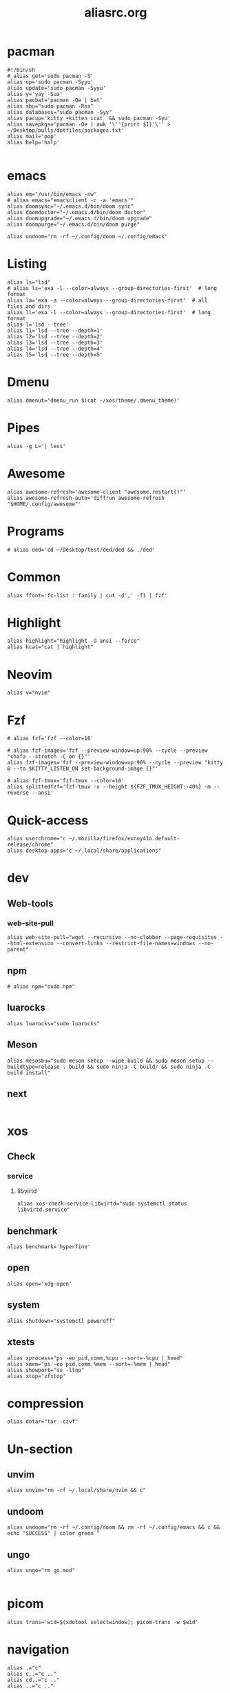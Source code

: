 #+title: aliasrc.org
#+PROPERTY: header-args :tangle aliasrc
#+auto_tangle: t


* pacman
#+begin_src shell
#!/bin/sh
# alias get='sudo pacman -S'
alias up='sudo pacman -Syyu'
alias update='sudo pacman -Syyu'
alias y='yay -Sua'
alias pacbat='pacman -Qe | bat'
alias sbu="sudo pacman -Rns"
alias databases="sudo pacman -Syy"
alias pacup='kitty +kitten icat  && sudo pacman -Syu'
alias savepkgs='pacman -Qe | awk '\''{print $1}'\'' > ~/Desktop/pulls/dotfiles/packages.txt'
alias mail='pop'
alias help='halp'

#+end_src
* emacs
#+begin_src shell
alias em="/usr/bin/emacs -nw"
# alias emacs="emacsclient -c -a 'emacs'"
alias doomsync="~/.emacs.d/bin/doom sync"
alias doomdoctor="~/.emacs.d/bin/doom doctor"
alias doomupgrade="~/.emacs.d/bin/doom upgrade"
alias doompurge="~/.emacs.d/bin/doom purge"

alias undoom="rm -rf ~/.config/doom ~/.config/emacs"
#+end_src
* Listing
#+begin_src shell
alias ls="lsd"
# alias ls='exa -l --color=always --group-directories-first'  # long format
alias la='exa -a --color=always --group-directories-first'  # all files and dirs
alias ll='exa -l --color=always --group-directories-first'  # long format
alias l='lsd --tree'
alias l1='lsd --tree --depth=1'
alias l2='lsd --tree --depth=2'
alias l3='lsd --tree --depth=3'
alias l4='lsd --tree --depth=4'
alias l5='lsd --tree --depth=5'
#+end_src
* Dmenu
#+begin_src shell
alias dmenut='dmenu_run $(cat ~/xos/theme/.dmenu_theme)'
#+end_src
* Pipes
#+begin_src shell
alias -g L='| less'
#+end_src
* Awesome
#+begin_src shell
alias awesome-refresh='awesome-client "awesome.restart()"'
alias awesome-refresh-auto='diffrun awesome-refresh "$HOME/.config/awesome"'
#+end_src
* Programs
#+begin_src shell
# alias ded='cd ~/Desktop/test/ded/ded && ./ded'
#+end_src
* Common
#+begin_src shell
alias ffont='fc-list : family | cut -d',' -f1 | fzf'
#+end_src
* Highlight
#+begin_src shell
alias highlight="highlight -O ansi --force"
alias hcat="cat | highlight"
#+end_src
* Neovim
#+begin_src shell
alias v="nvim"
#+end_src
* Fzf
#+begin_src shell
# alias fzf='fzf --color=16'

# alias fzf-images='fzf --preview-window=up:90% --cycle --preview "chafa --stretch -C on {}"'
alias fzf-images='fzf --preview-window=up:90% --cycle --preview "kitty @ --to $KITTY_LISTEN_ON set-background-image {}"'

# alias fzf-tmux='fzf-tmux --color=16'
alias splittedfzf='fzf-tmux -x --height ${FZF_TMUX_HEIGHT:-40%} -m --reverse --ansi'
#+end_src
* Quick-access
#+begin_src shell
alias userchrome="c ~/.mozilla/firefox/exnoy41o.default-release/chrome"
alias desktop-apps="c ~/.local/share/applications"
#+end_src
* dev
** Web-tools
*** web-site-pull
#+begin_src shell
alias web-site-pull="wget --recursive --no-clobber --page-requisites --html-extension --convert-links --restrict-file-names=windows --no-parent"
#+end_src
** npm
#+begin_src shell
# alias npm="sudo npm"
#+end_src
** luarocks
#+begin_src shell
alias luarocks="sudo luarocks"
#+end_src
** Meson
#+begin_src shell
alias mesosbu="sudo meson setup --wipe build && sudo meson setup --buildtype=release . build && sudo ninja -C build/ && sudo ninja -C build install"
#+end_src
** next
#+begin_src shell
#+end_src
* xos
** Check
*** service
**** libvirtd
#+begin_src shell
alias xos-check-service-Libvirtd="sudo systemctl status libvirtd.service"
#+end_src
** benchmark
#+begin_src shell
alias benchmark='hyperfine'
#+end_src
** open
#+begin_src shell
alias open='xdg-open'
#+end_src
** system
#+begin_src shell
alias shutdown="systemctl poweroff"
#+end_src
** xtests
#+begin_src shell
alias xprocess="ps -eo pid,comm,%cpu --sort=-%cpu | head"
alias xmem="ps -eo pid,comm,%mem --sort=-%mem | head"
alias showport="ss -ltnp"
alias xtop='zfxtop'
#+end_src
* compression
#+begin_src shell
alias dotar="tar -czvf"
#+end_src
* Un-section
** unvim
#+begin_src shell
alias unvim="rm -rf ~/.local/share/nvim && c"
#+end_src
** undoom
#+begin_src shell
alias undoom="rm -rf ~/.config/doom && rm -rf ~/.config/emacs && c && echo "SUCCESS" | color green "
#+end_src
** ungo
#+begin_src shell
alias ungo="rm go.mod"

#+end_src
* picom
#+begin_src shell
alias trans='wid=$(xdotool selectwindow); picom-trans -w $wid'
#+end_src
* navigation
#+begin_src shell
alias .="c"
alias c..="c .."
alias cd..="c .."
alias ..="c .."

alias wallpapers='c ~/xos/wallpapers/static'
#+end_src
* python
#+begin_src shell
alias pipbat="pip list --format=columns | bat"
alias p="python3"
#+end_src
* ssh
#+begin_src shell
alias meteo="curl wttr.in"
alias xconfetty="ssh -p 2222 ssh.caarlos0.dev"
alias xfireworks="ssh -p 2223 ssh.caarlos0.dev"
#+end_src
* kitty
#+begin_src shell
alias icat="kitty +kitten icat"
#+end_src
* Virtualization
#+begin_src shell
alias enable-libv="sudo systemctl enable --now libvirtd"
#+end_src
* default
Verbosity and settings that you pretty much just always are going to want.
#+begin_src shell

alias \
	cp="cp -iv" \
	mv="mv -iv" \
	rm="rm -vI" \
	mkd="mkdir -pv" \
	ffmpeg="ffmpeg -hide_banner"

# Colorize commands when possible.
# ls="ls -hN --color=auto --group-directories-first" \
alias \
	grep="grep --color=auto" \
	diff="diff --color=auto" \
	ccat="highlight --out-format=ansi"

alias \
	ka="killall" \
	# g="git" \
	xcp="xclip -selection clipboard" \
	e="$EDITOR" \
	# f="$FILE" \


# alias \
# 	t="st &>/dev/null & disown" \
#     start="tbsm --quiet --theme riddler"

# Bare git dot config
alias \
	dots='/usr/bin/git --git-dir=$HOME/.cfg/ --work-tree=$HOME' \
	glfsforcerefs="git push origin --force 'refs/heads/*'"

#if [[ -f "$HOME/.local/bin/scripts/lfrun" ]]; then
#    alias lf="$HOME/.local/bin/scripts/lfrun"
#else
#    alias lf="/usr/bin/lfrun"
#fi

#+end_src

